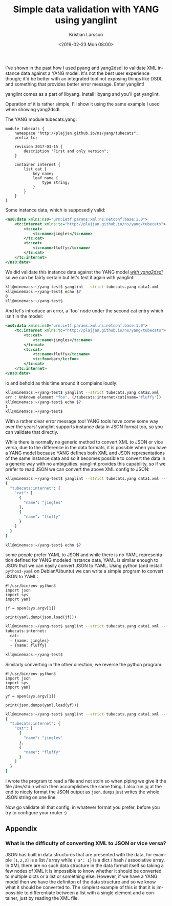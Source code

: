 #+TITLE: Simple data validation with YANG using yanglint
#+AUTHOR: Kristian Larsson
#+EMAIL: kristian@spritelink.net
#+DATE: <2019-02-23 Mon 08:00>
#+LANGUAGE: en
#+FILETAGS: NSO
#+OPTIONS: toc:nil num:0 H:4 ^:nil pri:t
#+OPTIONS: html-style:nil
#+HTML_HEAD: <link rel="stylesheet" type="text/css" href="css/org.css"/>

I've shown in the past how I used pyang and yang2dsdl to validate XML instance data against a YANG model. It's not the best user experience though; it'd be better with an integrated tool not exposing things like DSDL and something that provides better error message. Enter yanglint!

yanglint comes as a part of libyang. Install libyang and you'll get yanglint.

Operation of it is rather simple, I'll show it using the same example I used when showing yang2dsdl.

The YANG module tubecats.yang:

#+BEGIN_SRC yang
    module tubecats {
        namespace "http://plajjan.github.io/ns/yang/tubecats";
        prefix tc;

        revision 2017-03-15 {
            description "First and only version";
        }

        container internet {
            list cat {
                key name;
                leaf name {
                    type string;
                }
            }
        }
    }
#+END_SRC

Some instance data, which is supposedly valid:

#+BEGIN_SRC xml
    <ns0:data xmlns:ns0="urn:ietf:params:xml:ns:netconf:base:1.0">
        <tc:internet xmlns:tc="http://plajjan.github.io/ns/yang/tubecats">
            <tc:cat>
                <tc:name>jingles</tc:name>
            </tc:cat>
            <tc:cat>
                <tc:name>fluffy</tc:name>
            </tc:cat>
        </tc:internet>
    </ns0:data>
#+END_SRC

We did validate this instance data against the YANG model [[/validating-data-with-YANG][/with yang2dsdl/]] so we can be fairly certain but let's test it again with yanglint:

#+BEGIN_SRC sh
    kll@minemacs:~/yang-test$ yanglint --strict tubecats.yang data1.xml 
    kll@minemacs:~/yang-test$ echo $?
    0
    kll@minemacs:~/yang-test$ 
#+END_SRC

And let's introduce an error, a 'foo' node under the second cat entry which isn't in the model:

#+BEGIN_SRC xml
    <ns0:data xmlns:ns0="urn:ietf:params:xml:ns:netconf:base:1.0">
        <tc:internet xmlns:tc="http://plajjan.github.io/ns/yang/tubecats">
            <tc:cat>
                <tc:name>jingles</tc:name>
            </tc:cat>
            <tc:cat>
                <tc:name>fluffy</tc:name>
                <tc:foo>bar</tc:foo>
            </tc:cat>
        </tc:internet>
    </ns0:data>
#+END_SRC

lo and behold as this time around it complains loudly:

#+BEGIN_SRC sh
    kll@minemacs:~/yang-test$ yanglint --strict tubecats.yang data2.xml 
    err : Unknown element "foo". (/tubecats:internet/cat[name='fluffy'])
    kll@minemacs:~/yang-test$ echo $?
    1
    kll@minemacs:~/yang-test$ 
#+END_SRC

With a rather clear error message too! YANG tools have come some way over the years! yanglint supports instance data in JSON format too, so you can validate that directly.

While there is normally no generic method to convert XML to JSON or vice versa, due to the difference in the data formats, it is possible when you have a YANG model because YANG defines both XML and JSON representations of the same instance data and so it becomes possible to convert the data in a generic way with no ambiguities. yanglint provides this capability, so if we prefer to read JSON we can convert the above XML config to JSON:

#+BEGIN_SRC sh
    kll@minemacs:~/yang-test$ yanglint --strict tubecats.yang data1.xml --format json 
    {
      "tubecats:internet": {
        "cat": [
          {
            "name": "jingles"
          },
          {
            "name": "fluffy"
          }
        ]
      }
    }

    kll@minemacs:~/yang-test$ echo $?
#+END_SRC

some people prefer YAML to JSON and while there is no YAML representation defined for YANG modeled instance data, YAML is similar enough to JSON that we can easily convert JSON to YAML. Using python (and install =python3-yaml= on Debian/Ubuntu) we can write a simple program to convert JSON to YAML:

#+BEGIN_SRC python3
    #!/usr/bin/env python3
    import json
    import sys
    import yaml

    jf = open(sys.argv[1])

    print(yaml.dump(json.load(jf)))
#+END_SRC

#+BEGIN_SRC sh
    kll@minemacs:~/yang-test$ yanglint --strict tubecats.yang data1.xml --format json | ./j2y.py /dev/stdin
    tubecats:internet:
      cat:
      - {name: jingles}
      - {name: fluffy}

    kll@minemacs:~/yang-test$
#+END_SRC

Similarly converting in the other direction, we reverse the python program:

#+BEGIN_SRC python3
    #!/usr/bin/env python3
    import json
    import sys
    import yaml

    yf = open(sys.argv[1])

    print(json.dumps(yaml.load(yf)))
#+END_SRC

#+BEGIN_SRC sh
    kll@minemacs:~/yang-test$ yanglint --strict tubecats.yang data1.xml --format json | ./j2y.py /dev/stdin | ./y2j.py /dev/stdin | jq
    {
      "tubecats:internet": {
        "cat": [
          {
            "name": "jingles"
          },
          {
            "name": "fluffy"
          }
        ]
      }
    }
#+END_SRC

I wrote the program to read a file and not stdin so when piping we give it the file /dev/stdin which then accomplishes the same thing. I also run jq at the end to nicely format the JSON output as =json.dumps= just writes the whole JSON string on one line.

Now go validate all that config, in whatever format you prefer, before you try to configure your router :)

** Appendix

*** What is the difficulty of converting XML to JSON or vice versa?

JSON has built in data structures that are presented with the data, for example =[1,2,3]= is a list / array while ={'a': 1}= is a dict / hash / associative array. In XML there are no such data structure in the data format itself so taking a few nodes of XML it is impossible to know whether it should be converted to multiple dicts or a list or something else. However, if we have a YANG model then we have the definiton of the data structure and so we know what it should be converted to. The simplest example of this is that it is impossible to differentiate between a list with a single element and a container, just by reading the XML file.
